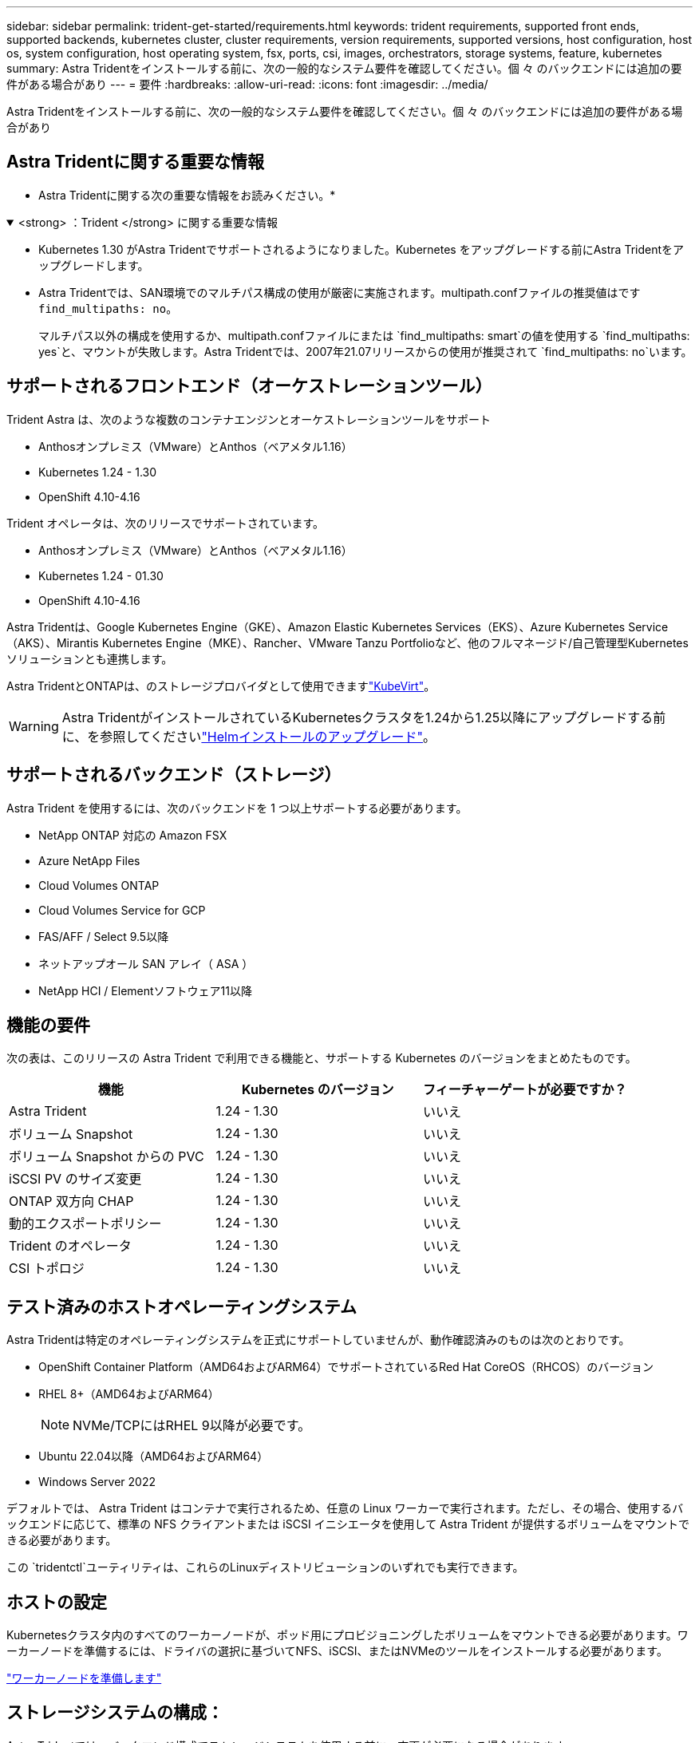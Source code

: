 ---
sidebar: sidebar 
permalink: trident-get-started/requirements.html 
keywords: trident requirements, supported front ends, supported backends, kubernetes cluster, cluster requirements, version requirements, supported versions, host configuration, host os, system configuration, host operating system, fsx, ports, csi, images, orchestrators, storage systems, feature, kubernetes 
summary: Astra Tridentをインストールする前に、次の一般的なシステム要件を確認してください。個 々 のバックエンドには追加の要件がある場合があり 
---
= 要件
:hardbreaks:
:allow-uri-read: 
:icons: font
:imagesdir: ../media/


[role="lead"]
Astra Tridentをインストールする前に、次の一般的なシステム要件を確認してください。個 々 のバックエンドには追加の要件がある場合があり



== Astra Tridentに関する重要な情報

* Astra Tridentに関する次の重要な情報をお読みください。*

.<strong> ：Trident </strong> に関する重要な情報
[%collapsible%open]
====
* Kubernetes 1.30 がAstra Tridentでサポートされるようになりました。Kubernetes をアップグレードする前にAstra Tridentをアップグレードします。
* Astra Tridentでは、SAN環境でのマルチパス構成の使用が厳密に実施されます。multipath.confファイルの推奨値はです `find_multipaths: no`。
+
マルチパス以外の構成を使用するか、multipath.confファイルにまたは `find_multipaths: smart`の値を使用する `find_multipaths: yes`と、マウントが失敗します。Astra Tridentでは、2007年21.07リリースからの使用が推奨されて `find_multipaths: no`います。



====


== サポートされるフロントエンド（オーケストレーションツール）

Trident Astra は、次のような複数のコンテナエンジンとオーケストレーションツールをサポート

* Anthosオンプレミス（VMware）とAnthos（ベアメタル1.16）
* Kubernetes 1.24 - 1.30
* OpenShift 4.10-4.16


Trident オペレータは、次のリリースでサポートされています。

* Anthosオンプレミス（VMware）とAnthos（ベアメタル1.16）
* Kubernetes 1.24 - 01.30
* OpenShift 4.10-4.16


Astra Tridentは、Google Kubernetes Engine（GKE）、Amazon Elastic Kubernetes Services（EKS）、Azure Kubernetes Service（AKS）、Mirantis Kubernetes Engine（MKE）、Rancher、VMware Tanzu Portfolioなど、他のフルマネージド/自己管理型Kubernetesソリューションとも連携します。

Astra TridentとONTAPは、のストレージプロバイダとして使用できますlink:https://kubevirt.io/["KubeVirt"]。


WARNING: Astra TridentがインストールされているKubernetesクラスタを1.24から1.25以降にアップグレードする前に、を参照してくださいlink:../trident-managing-k8s/upgrade-operator.html#upgrade-a-helm-installation["Helmインストールのアップグレード"]。



== サポートされるバックエンド（ストレージ）

Astra Trident を使用するには、次のバックエンドを 1 つ以上サポートする必要があります。

* NetApp ONTAP 対応の Amazon FSX
* Azure NetApp Files
* Cloud Volumes ONTAP
* Cloud Volumes Service for GCP
* FAS/AFF / Select 9.5以降
* ネットアップオール SAN アレイ（ ASA ）
* NetApp HCI / Elementソフトウェア11以降




== 機能の要件

次の表は、このリリースの Astra Trident で利用できる機能と、サポートする Kubernetes のバージョンをまとめたものです。

[cols="3"]
|===
| 機能 | Kubernetes のバージョン | フィーチャーゲートが必要ですか？ 


| Astra Trident  a| 
1.24 - 1.30
 a| 
いいえ



| ボリューム Snapshot  a| 
1.24 - 1.30
 a| 
いいえ



| ボリューム Snapshot からの PVC  a| 
1.24 - 1.30
 a| 
いいえ



| iSCSI PV のサイズ変更  a| 
1.24 - 1.30
 a| 
いいえ



| ONTAP 双方向 CHAP  a| 
1.24 - 1.30
 a| 
いいえ



| 動的エクスポートポリシー  a| 
1.24 - 1.30
 a| 
いいえ



| Trident のオペレータ  a| 
1.24 - 1.30
 a| 
いいえ



| CSI トポロジ  a| 
1.24 - 1.30
 a| 
いいえ

|===


== テスト済みのホストオペレーティングシステム

Astra Tridentは特定のオペレーティングシステムを正式にサポートしていませんが、動作確認済みのものは次のとおりです。

* OpenShift Container Platform（AMD64およびARM64）でサポートされているRed Hat CoreOS（RHCOS）のバージョン
* RHEL 8+（AMD64およびARM64）
+

NOTE: NVMe/TCPにはRHEL 9以降が必要です。

* Ubuntu 22.04以降（AMD64およびARM64）
* Windows Server 2022


デフォルトでは、 Astra Trident はコンテナで実行されるため、任意の Linux ワーカーで実行されます。ただし、その場合、使用するバックエンドに応じて、標準の NFS クライアントまたは iSCSI イニシエータを使用して Astra Trident が提供するボリュームをマウントできる必要があります。

この `tridentctl`ユーティリティは、これらのLinuxディストリビューションのいずれでも実行できます。



== ホストの設定

Kubernetesクラスタ内のすべてのワーカーノードが、ポッド用にプロビジョニングしたボリュームをマウントできる必要があります。ワーカーノードを準備するには、ドライバの選択に基づいてNFS、iSCSI、またはNVMeのツールをインストールする必要があります。

link:../trident-use/worker-node-prep.html["ワーカーノードを準備します"]



== ストレージシステムの構成：

Astra Tridentでは、バックエンド構成でストレージシステムを使用する前に、変更が必要になる場合があります。

link:../trident-use/backends.html["バックエンドを設定"]



== Astra Trident ポート

Astra Tridentが通信するには、特定のポートへのアクセスが必要です。

link:../trident-reference/ports.html["Astra Trident ポート"]



== コンテナイメージと対応する Kubernetes バージョン

エアギャップのある環境では、 Astra Trident のインストールに必要なコンテナイメージを次の表に示します。コマンドを使用し `tridentctl images`て、必要なコンテナイメージのリストを確認します。

[cols="2"]
|===
| Kubernetesのバージョン | コンテナイメージ 


| v1.24.0、v1.25.0、v1.26.0、v1.27.0、v1.28.0、v1.29.0、v1.30.0  a| 
* Docker .io / NetApp / Trident：24.06.0
* docker.io / netapp/trident-autosupport：24.06
* registry.k8s.io/sig-storage/csi-provisioner：v4.0.1
* registry.k8s.io/sig-storage/csi-attacher：v4.6.0
* registry.k8s.io/sig-storage/csi-resizer：v1.11.0
* registry.k8s.io/sig-storage/csi-snapshotter：v7.0.2
* registry.k8s.io/sig-storage/csi-node-driver-registrar：v2.10.0
* docker.io/netapp/trident-operator：24.06.0（オプション）


|===